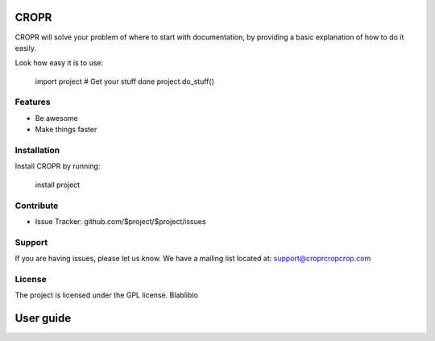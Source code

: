CROPR
========

CROPR will solve your problem of where to start with documentation,
by providing a basic explanation of how to do it easily.

Look how easy it is to use:

    import project
    # Get your stuff done
    project.do_stuff()

Features
--------

- Be awesome
- Make things faster

Installation
------------

Install CROPR by running:

    install project

Contribute
----------

- Issue Tracker: github.com/$project/$project/issues


Support
-------

If you are having issues, please let us know.
We have a mailing list located at: support@croprcropcrop.com

License
-------

The project is licensed under the GPL license. Blabliblo

User guide
==========
.. image:: imgs/CROPR_intro.png
